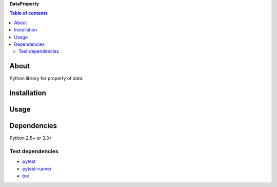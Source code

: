 **DataProperty**

.. contents:: Table of contents
   :backlinks: top
   :local:

About
=====

Python library for property of data.

Installation
============

::

Usage
=====

Dependencies
============

Python 2.5+ or 3.3+

Test dependencies
-----------------

-  `pytest <https://pypi.python.org/pypi/pytest>`__
-  `pytest-runner <https://pypi.python.org/pypi/pytest-runner>`__
-  `tox <https://pypi.python.org/pypi/tox>`__
